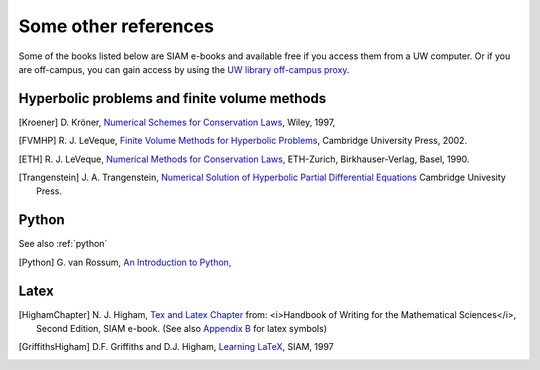 
.. _biblio:

=============================================================
Some other references
=============================================================


Some of the books listed below are SIAM e-books and available free if you
access them from a UW computer.  Or if you are off-campus, you can gain
access by using the `UW library off-campus proxy
<http://www.lib.washington.edu/help/connect.html>`_.

.. _biblio_hyp:

Hyperbolic problems and finite volume methods
---------------------------------------------

.. [Kroener] D. Kröner, 
   `Numerical Schemes for Conservation Laws <http://www.wiley.com/WileyCDA/WileyTitle/productCd-0471967939.html>`_, 
   Wiley, 1997, 

.. [FVMHP] R. J. LeVeque,
   `Finite Volume Methods for Hyperbolic Problems
   <http://faculty.washington.edu/rjl/book.html>`_, 
   Cambridge University Press, 2002.

.. [ETH] R. J. LeVeque,
   `Numerical Methods for Conservation Laws <http://link.springer.com/book/10.1007/978-3-0348-5116-9>`_,
   ETH-Zurich, Birkhauser-Verlag, Basel, 1990.

.. [Trangenstein] J. A. Trangenstein, `Numerical Solution of Hyperbolic
   Partial Differential Equations <http://www.cambridge.org/catalogue/catalogue.asp?isbn=9780521877275>`_
   Cambridge Univesity Press.

.. _biblio_python:

Python
------

See also :ref:`python`

.. [Python] G. van Rossum, `An Introduction to Python,
   <http://www.network-theory.co.uk/docs/pytut/index.html>`_

.. _biblio_latex:

Latex
-----

.. [HighamChapter] N. J. Higham, `Tex and Latex Chapter 
   <http://epubs.siam.org/ebooks/siam/other_titles_in_applied_mathematics/ot63/ot63_ch13>`_
   from: <i>Handbook of Writing for the Mathematical Sciences</i>, Second
   Edition, SIAM e-book.  (See also `Appendix B
   <http://epubs.siam.org/doi/abs/10.1137/1.9780898719550.appb>`_  
   for latex symbols)

.. [GriffithsHigham] D.F. Griffiths and D.J. Higham,
   `Learning LaTeX
   <http://epubs.siam.org/ebooks/siam/other_titles_in_applied_mathematics/ot55>`_,
   SIAM, 1997

